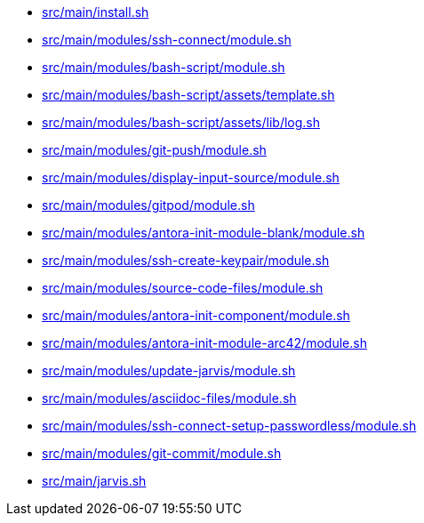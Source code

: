 * xref:AUTO-GENERATED:src/main/install-sh.adoc[src/main/install.sh]
* xref:AUTO-GENERATED:src/main/modules/ssh-connect/module-sh.adoc[src/main/modules/ssh-connect/module.sh]
* xref:AUTO-GENERATED:src/main/modules/bash-script/module-sh.adoc[src/main/modules/bash-script/module.sh]
* xref:AUTO-GENERATED:src/main/modules/bash-script/assets/template-sh.adoc[src/main/modules/bash-script/assets/template.sh]
* xref:AUTO-GENERATED:src/main/modules/bash-script/assets/lib/log-sh.adoc[src/main/modules/bash-script/assets/lib/log.sh]
* xref:AUTO-GENERATED:src/main/modules/git-push/module-sh.adoc[src/main/modules/git-push/module.sh]
* xref:AUTO-GENERATED:src/main/modules/display-input-source/module-sh.adoc[src/main/modules/display-input-source/module.sh]
* xref:AUTO-GENERATED:src/main/modules/gitpod/module-sh.adoc[src/main/modules/gitpod/module.sh]
* xref:AUTO-GENERATED:src/main/modules/antora-init-module-blank/module-sh.adoc[src/main/modules/antora-init-module-blank/module.sh]
* xref:AUTO-GENERATED:src/main/modules/ssh-create-keypair/module-sh.adoc[src/main/modules/ssh-create-keypair/module.sh]
* xref:AUTO-GENERATED:src/main/modules/source-code-files/module-sh.adoc[src/main/modules/source-code-files/module.sh]
* xref:AUTO-GENERATED:src/main/modules/antora-init-component/module-sh.adoc[src/main/modules/antora-init-component/module.sh]
* xref:AUTO-GENERATED:src/main/modules/antora-init-module-arc42/module-sh.adoc[src/main/modules/antora-init-module-arc42/module.sh]
* xref:AUTO-GENERATED:src/main/modules/update-jarvis/module-sh.adoc[src/main/modules/update-jarvis/module.sh]
* xref:AUTO-GENERATED:src/main/modules/asciidoc-files/module-sh.adoc[src/main/modules/asciidoc-files/module.sh]
* xref:AUTO-GENERATED:src/main/modules/ssh-connect-setup-passwordless/module-sh.adoc[src/main/modules/ssh-connect-setup-passwordless/module.sh]
* xref:AUTO-GENERATED:src/main/modules/git-commit/module-sh.adoc[src/main/modules/git-commit/module.sh]
* xref:AUTO-GENERATED:src/main/jarvis-sh.adoc[src/main/jarvis.sh]
